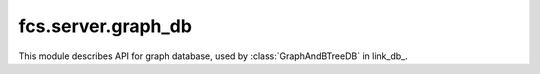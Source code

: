 fcs.server.graph_db
=============================

This module describes API for graph database, used by :class:`GraphAndBTreeDB` in link_db_.

.. py:class:: GraphDB

   Class provides easy access to Neo4j database.


   .. py:method:: is_in_base(link)

      Checks if the given link is already in database.

      :param string link: Searched link.
      :return: Information if the link is in database.
      :rtype: boolean

   .. py:method:: add_link(link, priority, depth)

      Adds given link to database.

      :param string link: URL to add.
      :param int priority: Link priority.
      :param int depth: Link depth.
      :return: Object representing new node in database.
      :rtype: `neo4j.Nodes` if successful, `None` otherwise

   .. py:method:: change_link_priority(link, priority)

      Changes link priority.

      :param string link: URL with priority modified.
      :param int priority: Link's new priority.
      :return: Link's old priority.
      :rtype: int

   .. py:method:: get_details(link)

      Returns information stored in database about specified link.

      :param string link: URL with priority modified.
      :return: List with 3 strings - priority, fetch date(could be empty string) and depth.
      :rtype: list

   .. py:method:: points(url_a, url_b)

      Connects two URLs-representing nodes in graph with relationship: "url_b obtained from page
      identified with url_a".

      :param string url_a: First URL.
      :param string url_b: Second URL.
      :return: Object representing edge between nodes representing `url_a` and `url_b`.
      :rtype: neo4j.Relationships

   .. py:method:: get_connected(links)

      Provides list of URLs which can be extracted from specified pages.

      :param list links: List of strings representing URLs.
      :return: List of URLs (as strings).
      :rtype: list

   .. py:method:: clear()

      Clears database instance.


